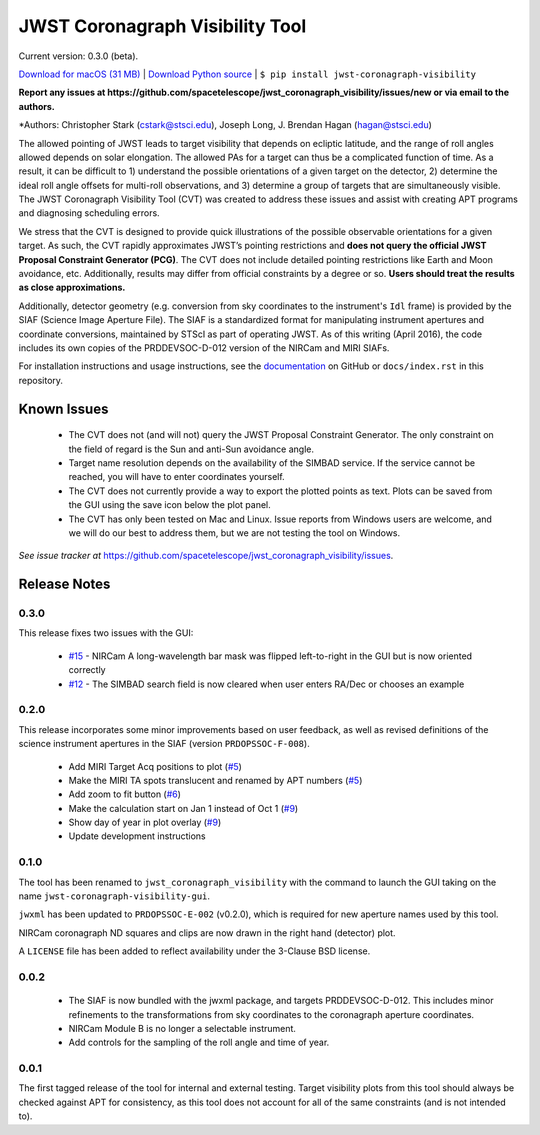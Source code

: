 JWST Coronagraph Visibility Tool
================================

Current version: 0.3.0 (beta).

`Download for macOS (31 MB) <https://github.com/spacetelescope/jwst_coronagraph_visibility/releases/download/0.3.0/jwst_coronagraph_visibility-0.3.0-macos.zip>`_ | `Download Python source <https://github.com/spacetelescope/jwst_coronagraph_visibility/archive/0.3.0.zip>`_ | ``$ pip install jwst-coronagraph-visibility``

**Report any issues at https://github.com/spacetelescope/jwst_coronagraph_visibility/issues/new or via email to the authors.**

*Authors: Christopher Stark (cstark@stsci.edu), Joseph Long, J. Brendan Hagan (hagan@stsci.edu)

.. image:: screenshot.png
   :width: 60%
   :align: center
   :alt: Screenshot of the JWST Coronagraph Visibility Tool showing target HR 8799 with three companions plotted.

The allowed pointing of JWST leads to target visibility that depends on ecliptic latitude, and the range of roll angles allowed depends on solar elongation. The allowed PAs for a target can thus be a complicated function of time. As a result, it can be difficult to 1) understand the possible orientations of a given target on the detector, 2) determine the ideal roll angle offsets for multi-roll observations, and 3) determine a group of targets that are simultaneously visible. The JWST Coronagraph Visibility Tool (CVT) was created to address these issues and assist with creating APT programs and diagnosing scheduling errors.

We stress that the CVT is designed to provide quick illustrations of the possible observable orientations for a given target. As such, the CVT rapidly approximates JWST’s pointing restrictions and **does not query the official JWST Proposal Constraint Generator (PCG)**. The CVT does not include detailed pointing restrictions like Earth and Moon avoidance, etc. Additionally, results may differ from official constraints by a degree or so. **Users should treat the results as close approximations.**

Additionally, detector geometry (e.g. conversion from sky coordinates to the instrument's ``Idl`` frame) is provided by the SIAF (Science Image Aperture File). The SIAF is a standardized format for manipulating instrument apertures and coordinate conversions, maintained by STScI as part of operating JWST. As of this writing (April 2016), the code includes its own copies of the PRDDEVSOC-D-012 version of the NIRCam and MIRI SIAFs.

For installation instructions and usage instructions, see the `documentation <https://github.com/spacetelescope/jwst_coronagraph_visibility/blob/master/docs/index.rst>`_ on GitHub or ``docs/index.rst`` in this repository.

Known Issues
------------

  * The CVT does not (and will not) query the JWST Proposal Constraint Generator. The only constraint on the field of regard is the Sun and anti-Sun avoidance angle.
  * Target name resolution depends on the availability of the SIMBAD service. If the service cannot be reached, you will have to enter coordinates yourself.
  * The CVT does not currently provide a way to export the plotted points as text. Plots can be saved from the GUI using the save icon below the plot panel.
  * The CVT has only been tested on Mac and Linux. Issue reports from Windows users are welcome, and we will do our best to address them, but we are not testing the tool on Windows.

*See issue tracker at* https://github.com/spacetelescope/jwst_coronagraph_visibility/issues.

Release Notes
-------------

0.3.0
^^^^^

This release fixes two issues with the GUI:

  * `#15 <https://github.com/spacetelescope/jwst_coronagraph_visibility/issues/15>`_ - NIRCam A long-wavelength bar mask was flipped left-to-right in the GUI but is now oriented correctly
  * `#12 <https://github.com/spacetelescope/jwst_coronagraph_visibility/issues/12>`_ - The SIMBAD search field is now cleared when user enters RA/Dec or chooses an example

0.2.0
^^^^^

This release incorporates some minor improvements based on user feedback, as well as revised definitions of the science instrument apertures in the SIAF (version ``PRDOPSSOC-F-008``).

 * Add MIRI Target Acq positions to plot (`#5 <https://github.com/spacetelescope/jwst_coronagraph_visibility/issues/5>`_)
 * Make the MIRI TA spots translucent and renamed by APT numbers (`#5 <https://github.com/spacetelescope/jwst_coronagraph_visibility/issues/5>`_)
 * Add zoom to fit button (`#6 <https://github.com/spacetelescope/jwst_coronagraph_visibility/issues/6>`_)
 * Make the calculation start on Jan 1 instead of Oct 1 (`#9 <https://github.com/spacetelescope/jwst_coronagraph_visibility/issues/9>`_)
 * Show day of year in plot overlay (`#9 <https://github.com/spacetelescope/jwst_coronagraph_visibility/issues/9>`_)
 * Update development instructions

0.1.0
^^^^^

The tool has been renamed to ``jwst_coronagraph_visibility`` with the command to launch the GUI taking on the name ``jwst-coronagraph-visibility-gui``.

``jwxml`` has been updated to ``PRDOPSSOC-E-002`` (v0.2.0), which is required for new aperture names used by this tool.

NIRCam coronagraph ND squares and clips are now drawn in the right hand (detector) plot.

A ``LICENSE`` file has been added to reflect availability under the 3-Clause BSD license.

0.0.2
^^^^^

  * The SIAF is now bundled with the jwxml package, and targets PRDDEVSOC-D-012. This includes minor refinements to the transformations from sky coordinates to the coronagraph aperture coordinates.
  * NIRCam Module B is no longer a selectable instrument.
  * Add controls for the sampling of the roll angle and time of year.

0.0.1
^^^^^

The first tagged release of the tool for internal and external testing. Target visibility plots from this tool should always be checked against APT for consistency, as this tool does not account for all of the same constraints (and is not intended to).
